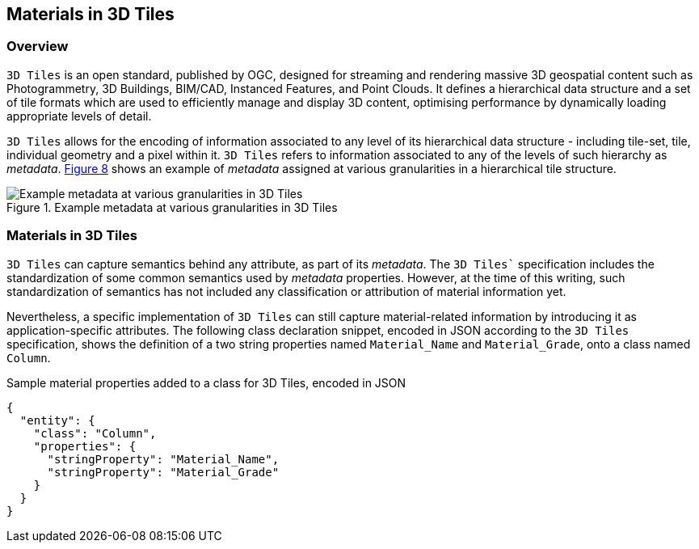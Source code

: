 == Materials in 3D Tiles

=== Overview

`3D Tiles` is an open standard, published by OGC, designed for streaming and rendering massive 3D geospatial content such as Photogrammetry, 3D Buildings, BIM/CAD, Instanced Features, and Point Clouds. It defines a hierarchical data structure and a set of tile formats which are used to efficiently manage and display 3D content, optimising performance by dynamically loading appropriate levels of detail.

`3D Tiles` allows for the encoding of information associated to any level of its hierarchical data structure - including tile-set, tile, individual geometry and a pixel within it. `3D Tiles` refers to information associated to any of the levels of such hierarchy as _metadata_. <<figure-8, Figure 8>> shows an example of _metadata_ assigned at various granularities in a hierarchical tile structure.

[[figure-8]]
.Example metadata at various granularities in 3D Tiles
image::figures/PT1_FIG08.png[Example metadata at various granularities in 3D Tiles]

=== Materials in 3D Tiles

`3D Tiles` can capture semantics behind any attribute, as part of its _metadata_. The `3D Tiles`` specification includes the standardization of some common semantics used by _metadata_ properties. However, at the time of this writing, such standardization of semantics has not included any classification or attribution of material information yet.

Nevertheless, a specific implementation of `3D Tiles` can still capture material-related information by introducing it as application-specific attributes. The following class declaration snippet, encoded in JSON according to the `3D Tiles` specification, shows the definition of a two string properties named `Material_Name` and `Material_Grade`, onto a class named `Column`.

.Sample material properties added to a class for 3D Tiles, encoded in JSON
[source, json]
{
  "entity": {
    "class": "Column",
    "properties": {
      "stringProperty": "Material_Name",
      "stringProperty": "Material_Grade"
    }
  }
}
